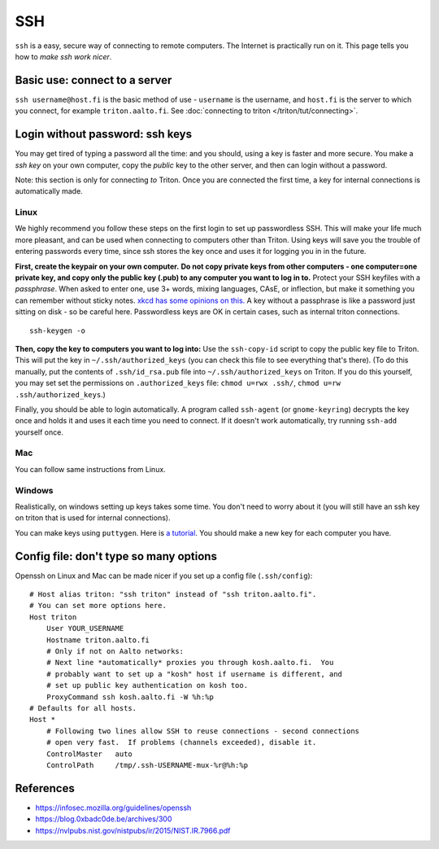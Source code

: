 ===
SSH
===

.. seealso::

   For triton specific instructions see :doc:`Connecting to triton
   page </triton/tut/connecting>`.

``ssh`` is a easy, secure way of connecting to remote computers.  The
Internet is practically run on it.  This page tells you how to *make
ssh work nicer*.


Basic use: connect to a server
==============================

``ssh username@host.fi`` is the basic method of use - ``username`` is
the username, and ``host.fi`` is the server to which you connect, for
example ``triton.aalto.fi``.  See :doc:`connecting to triton
</triton/tut/connecting>`.


Login without password: ssh keys
================================

You may get tired of typing a password all the time: and you should,
using a key is faster and more secure.  You make a *ssh key* on your
own computer, copy the *public* key to the other server, and then can
login without a password.

Note: this section is only for connecting *to* Triton.  Once you are
connected the first time, a key for internal connections is
automatically made.

Linux
-----

We highly recommend you follow these steps on the first login to set up
passwordless SSH.  This will make your life much more pleasant, and can
be used when connecting to computers other than Triton. Using keys will
save you the trouble of entering passwords every time, since ssh stores
the key once and uses it for logging you in in the future.

**First, create the keypair on your own computer.** **Do not copy
private keys from other computers - one computer=one private key, and
copy only the public key (.pub) to any computer you want to log in to.**
Protect your SSH keyfiles with a *passphrase*. When asked to enter one,
use 3+ words, mixing languages, CAsE, or inflection, but make it
something you can remember without sticky notes.  `xkcd has some
opinions on this. <https://www.xkcd.com/936/>`__  A key without a
passphrase is like a password just sitting on disk - so be careful
here.  Passwordless keys are OK in certain cases, such as internal
triton connections.

::

    ssh-keygen -o

**Then, copy the key to computers you want to log into:** Use the
``ssh-copy-id`` script to copy the public key file to Triton.  This will
put the key in ``~/.ssh/authorized_keys`` (you can check this file to see
everything that's there).   (To do this manually, put the contents of
``.ssh/id_rsa.pub`` file into ``~/.ssh/authorized_keys`` on Triton.  If
you do this yourself, you may set set the permissions on
``.authorized_keys`` file: ``chmod u=rwx .ssh/``, ``chmod u=rw``
``.ssh/authorized_keys``.)

Finally, you should be able to login automatically.  A program called
``ssh-agent`` (or ``gnome-keyring``) decrypts the key once and holds
it and uses it each time you need to connect.  If it doesn't work
automatically, try running ``ssh-add`` yourself once.

Mac
---
You can follow same instructions from Linux.

Windows
-------
Realistically, on windows setting up keys takes some time.  You don't
need to worry about it (you will still have an ssh key on triton that
is used for internal connections).

You can make keys using ``puttygen``.  Here is `a tutorial`__.  You
should make a new key for each computer you have.

__ https://devops.ionos.com/tutorials/use-ssh-keys-with-putty-on-windows/



Config file: don't type so many options
=======================================

Openssh on Linux and Mac can be made nicer if you set up a config file
(``.ssh/config``)::

    # Host alias triton: "ssh triton" instead of "ssh triton.aalto.fi".
    # You can set more options here.
    Host triton
        User YOUR_USERNAME
        Hostname triton.aalto.fi
        # Only if not on Aalto networks:
        # Next line *automatically* proxies you through kosh.aalto.fi.  You
        # probably want to set up a "kosh" host if username is different, and
        # set up public key authentication on kosh too.
        ProxyCommand ssh kosh.aalto.fi -W %h:%p
    # Defaults for all hosts.
    Host *
        # Following two lines allow SSH to reuse connections - second connections
        # open very fast.  If problems (channels exceeded), disable it.
        ControlMaster   auto
        ControlPath     /tmp/.ssh-USERNAME-mux-%r@%h:%p



..
  The purpose of this document is to describe how to use ssh such that
  usage is reasonably convenient and secure. Key takeaways:

  - Creating ssh keys
      - Do not copy private keys around. Instead create a separate
        private/public key pair for each device, and copy the public
        keys to those hosts you need to connect to.
      - Always protect the private key by a passphrase.
  - Use a ssh agent (ssh-agent, GNOME keyring, macOS keyring, putty
    Pageant, etc.) in order to avoid having to type your key password
    all the time.
  - Prefer ProxyJump/ProxyCommand to agent forwarding.




References
==========

- https://infosec.mozilla.org/guidelines/openssh
- https://blog.0xbadc0de.be/archives/300
- https://nvlpubs.nist.gov/nistpubs/ir/2015/NIST.IR.7966.pdf
